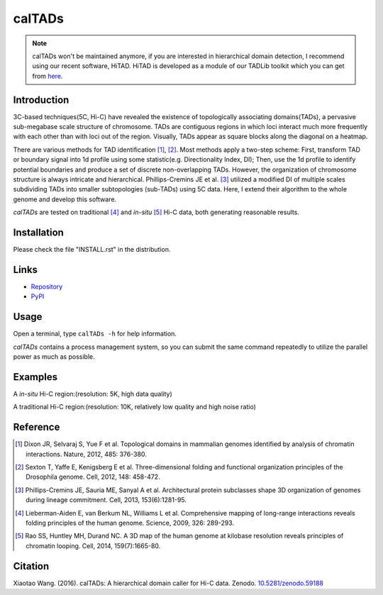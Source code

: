 calTADs
*******
.. image:: https://zenodo.org/badge/doi/10.5281/zenodo.59188.svg
   :target: http://dx.doi.org/10.5281/zenodo.59188
   
.. note:: calTADs won't be maintained anymore, if you are interested in hierarchical domain
   detection, I recommend using our recent software, HiTAD. HiTAD is developed as a module
   of our TADLib toolkit which you can get from `here <https://pypi.python.org/pypi/TADLib>`_.

Introduction
============
3C-based techniques(5C, Hi-C) have revealed the existence of topologically
associating domains(TADs), a pervasive sub-megabase scale structure of chromosome.
TADs are contiguous regions in which loci interact much more frequently with
each other than with loci out of the region. Visually, TADs appear as square
blocks along the diagonal on a heatmap.

There are various methods for TAD identification [1]_, [2]_. Most methods
apply a two-step scheme: First, transform TAD or boundary signal into 1d
profile using some statistic(e.g. Directionality Index, DI); Then, use the
1d profile to identify potential boundaries and produce a set of discrete
non-overlapping TADs. However, the organization of chromosome structure is
always intricate and hierarchical. Phillips-Cremins JE et al. [3]_ utilized
a modified DI of multiple scales subdividing TADs into smaller subtopologies (sub-TADs)
using 5C data. Here, I extend their algorithm to the whole genome and develop
this software.

*calTADs* are tested on traditional [4]_ and *in-situ* [5]_ Hi-C data, both generating
reasonable results.

Installation
============
Please check the file "INSTALL.rst" in the distribution.

Links
=====
- `Repository <https://github.com/XiaoTaoWang/calTADs>`_
- `PyPI <https://pypi.python.org/pypi/calTADs>`_

Usage
=====
Open a terminal, type ``calTADs -h`` for help information.

*calTADs* contains a process management system, so you can submit the same
command repeatedly to utilize the parallel power as much as possible. 

Examples
========
A *in-situ* Hi-C region:(resolution: 5K, high data quality)

.. image:: ./images/In-situ-Hi-C.png
        :align: center

A traditional Hi-C region:(resolution: 10K, relatively low quality and high noise ratio)

.. image:: ./images/Traditional-Hi-C.png
        :align: center

Reference
=========
.. [1] Dixon JR, Selvaraj S, Yue F et al. Topological domains in
   mammalian genomes identified by analysis of chromatin interactions.
   Nature, 2012, 485: 376-380.

.. [2] Sexton T, Yaffe E, Kenigsberg E et al. Three-dimensional folding
   and functional organization principles of the Drosophila genome.
   Cell, 2012, 148: 458-472.

.. [3] Phillips-Cremins JE, Sauria ME, Sanyal A et al. Architectural protein
   subclasses shape 3D organization of genomes during lineage commitment.
   Cell, 2013, 153(6):1281-95.

.. [4] Lieberman-Aiden E, van Berkum NL, Williams L et al. Comprehensive
   mapping of long-range interactions reveals folding principles of the
   human genome. Science, 2009, 326: 289-293.

.. [5] Rao SS, Huntley MH, Durand NC. A 3D map of the human genome at
   kilobase resolution reveals principles of chromatin looping.
   Cell, 2014, 159(7):1665-80.

Citation
========
Xiaotao Wang. (2016). calTADs: A hierarchical domain caller for Hi-C data. Zenodo. `10.5281/zenodo.59188 <http://dx.doi.org/10.5281/zenodo.59188>`_
